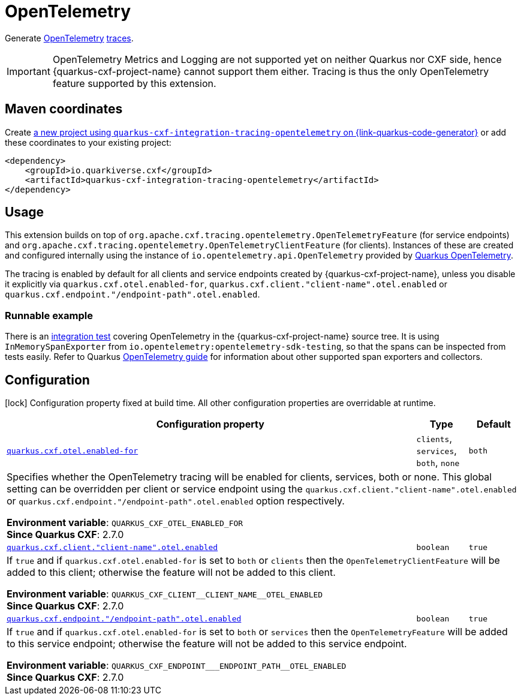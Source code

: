 // Do not edit directly!
// This file was generated by cq-maven-plugin:update-doc-page
[id="quarkus-cxf-integration-tracing-opentelemetry"]
= OpenTelemetry
:linkattrs:
:cq-artifact-id: quarkus-cxf-integration-tracing-opentelemetry
:cq-group-id: io.quarkiverse.cxf
:cq-status: Stable
:cq-deprecated: false
:cq-since: 2.7.0

ifeval::[{doc-show-badges} == true]
Stable • Since 2.7.0
endif::[]

Generate https://opentelemetry.io/[OpenTelemetry] https://opentelemetry.io/docs/concepts/signals/traces/[traces].

IMPORTANT: OpenTelemetry Metrics and Logging are not supported yet on neither Quarkus nor CXF side,
           hence {quarkus-cxf-project-name} cannot support them either. Tracing is thus
           the only OpenTelemetry feature supported by this extension.


[id="quarkus-cxf-integration-tracing-opentelemetry-maven-coordinates"]
== Maven coordinates

Create https://{link-quarkus-code-generator}/?extension-search=quarkus-cxf-integration-tracing-opentelemetry[a new project using `quarkus-cxf-integration-tracing-opentelemetry` on {link-quarkus-code-generator}, window="_blank"]
or add these coordinates to your existing project:

[source,xml]
----
<dependency>
    <groupId>io.quarkiverse.cxf</groupId>
    <artifactId>quarkus-cxf-integration-tracing-opentelemetry</artifactId>
</dependency>
----
ifeval::[{doc-show-user-guide-link} == true]
[TIP]
====
Check the xref:user-guide/index.adoc[User guide] and especially its
xref:user-guide/create-project.adoc#dependency-management[Dependency management] section
for more information about writing applications with {quarkus-cxf-project-name}.
====
endif::[]

[id="quarkus-cxf-integration-tracing-opentelemetry-usage"]
== Usage

This extension builds on top of `org.apache.cxf.tracing.opentelemetry.OpenTelemetryFeature` (for service endpoints)
and `org.apache.cxf.tracing.opentelemetry.OpenTelemetryClientFeature` (for clients).
Instances of these are created and configured internally using the instance of `io.opentelemetry.api.OpenTelemetry`
provided by https://quarkus.io/guides/opentelemetry[Quarkus OpenTelemetry].

The tracing is enabled by default for all clients and service endpoints created by {quarkus-cxf-project-name},
unless you disable it explicitly via `quarkus.cxf.otel.enabled-for`, `quarkus.cxf.client."client-name".otel.enabled`
or `quarkus.cxf.endpoint."/endpoint-path".otel.enabled`.

[id="extensions-quarkus-cxf-integration-tracing-opentelemetry-usage-runnable-example"]
=== Runnable example

There is an https://github.com/quarkiverse/quarkus-cxf/tree/main/integration-tests/opentelemetry[integration test]
covering OpenTelemetry in the {quarkus-cxf-project-name} source tree.
It is using `InMemorySpanExporter` from `io.opentelemetry:opentelemetry-sdk-testing`,
so that the spans can be inspected from tests easily.
Refer to Quarkus https://quarkus.io/guides/opentelemetry#exporters[OpenTelemetry guide] for information
about other supported span exporters and collectors.


[id="quarkus-cxf-integration-tracing-opentelemetry-configuration"]
== Configuration

[.configuration-legend]
icon:lock[title=Fixed at build time] Configuration property fixed at build time. All other configuration properties are overridable at runtime.

[.configuration-reference.searchable, cols="80,.^10,.^10", stripes=odd]
|===
| Configuration property | Type | Default


.<| [[quarkus-cxf_quarkus-cxf-otel-enabled-for]]`link:#quarkus-cxf_quarkus-cxf-otel-enabled-for[quarkus.cxf.otel.enabled-for]`
.<| `clients`, `services`, `both`, `none`
.<| `both`

3+a|Specifies whether the OpenTelemetry tracing will be enabled for clients, services, both or none. This global setting
can be overridden per client or service endpoint using the `quarkus.cxf.client."client-name".otel.enabled` or
`quarkus.cxf.endpoint."/endpoint-path".otel.enabled` option respectively.

*Environment variable*: `+++QUARKUS_CXF_OTEL_ENABLED_FOR+++` +
*Since Quarkus CXF*: 2.7.0

.<| [[quarkus-cxf_quarkus-cxf-client-client-name-otel-enabled]]`link:#quarkus-cxf_quarkus-cxf-client-client-name-otel-enabled[quarkus.cxf.client."client-name".otel.enabled]`
.<| `boolean`
.<| `true`

3+a|If `true` and if `quarkus.cxf.otel.enabled-for` is set to `both` or `clients` then the
`OpenTelemetryClientFeature` will be added to this client; otherwise the feature will not be added to this
client.

*Environment variable*: `+++QUARKUS_CXF_CLIENT__CLIENT_NAME__OTEL_ENABLED+++` +
*Since Quarkus CXF*: 2.7.0

.<| [[quarkus-cxf_quarkus-cxf-endpoint-endpoint-path-otel-enabled]]`link:#quarkus-cxf_quarkus-cxf-endpoint-endpoint-path-otel-enabled[quarkus.cxf.endpoint."/endpoint-path".otel.enabled]`
.<| `boolean`
.<| `true`

3+a|If `true` and if `quarkus.cxf.otel.enabled-for` is set to `both` or `services` then the `OpenTelemetryFeature`
will be added to this service endpoint; otherwise the feature will not be added to this service endpoint.

*Environment variable*: `+++QUARKUS_CXF_ENDPOINT___ENDPOINT_PATH__OTEL_ENABLED+++` +
*Since Quarkus CXF*: 2.7.0
|===


